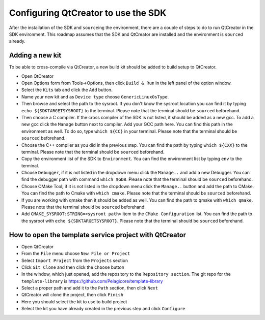 Configuring QtCreator to use the SDK
====================================

After the installation of the SDK and ``source``\ing the environment, there are a couple of
steps to do to run QtCreator in the SDK environment. This roadmap assumes
that the SDK and QtCreator are installed and the environment is ``source``\d already.

Adding a new kit
--------------------

To be able to cross-compile via QtCreator, a new build kit should be added to build
setup to QtCreator.

* Open QtCreator
* Open Options form from Tools->Options, then click ``Build & Run`` in the left
  panel of the option window.
* Select the ``Kits`` tab and click the ``Add`` button.
* Name your new kit and as ``Device type`` choose ``GenericLinuxOsType``.
* Then browse and select the path to the sysroot. If you don't know the sysroot
  location you can find it by typing ``echo ${SDKTARGETSYSROOT}`` to the terminal.
  Please note that the terminal should be ``source``\d beforehand.
* Then choose a C compiler. If the cross compiler of the SDK is not listed, it should
  be added as a new gcc. To add a new gcc click the ``Manage`` button next to compiler.
  Add your GCC path here. You can find this path in the environment as well.
  To do so, type ``which ${CC}`` in your terminal. Please note that the terminal
  should be ``source``\d beforehand.
* Choose the C++ compiler as you did in the previous step. You can find the path by
  typing ``which ${CXX}`` to the terminal. Please note that the terminal should be
  ``source``\d beforehand.
* Copy the environment list of the SDK to ``Environment``. You can find the environment
  list by typing ``env`` to the terminal.
* Choose ``Debugger``, if it is not listed in the dropdown menu click the ``Manage..``
  and add a new Debugger. You can find the debugger path with command ``which $GDB``.
  Please note that the terminal should be ``source``\d beforehand.
* Choose CMake Tool, if it is not listed in the dropdown menu click the ``Manage..``
  button and add the path to CMake. You can find the path to Cmake with ``which cmake``.
  Please note that the terminal should be ``source``\d beforehand.
* If you are working with qmake then it should be added as well. You can find
  the path to qmake with ``which qmake``. Please note that the terminal should be
  ``source``\d beforehand.
* Add ``CMAKE_SYSROOT:STRING=<sysroot path>`` item to the ``CMake Configuration``
  list. You can find the path to the sysroot with ``echo ${SDKTARGETSYSROOT}``.
  Please note that the terminal should be ``source``\d beforehand.


How to open the template service project with QtCreator
-------------------------------------------------------

* Open QtCreator
* From the ``File`` menu choose ``New File or Project``
* Select ``Import Project`` from the ``Projects`` section
* Click ``Git Clone`` and then click the ``Choose`` button
* In the window, which just opened, add the repository to the ``Repository section``.
  The git repo for the ``template-library`` is https://github.com/Pelagicore/template-library
* Select a proper path and add it to the ``Path`` section, then click ``Next``
* QtCreator will clone the project, then click ``Finish``
* Here you should select the kit to use to build project
* Select the kit you have already created in the previous step and click ``Configure``

